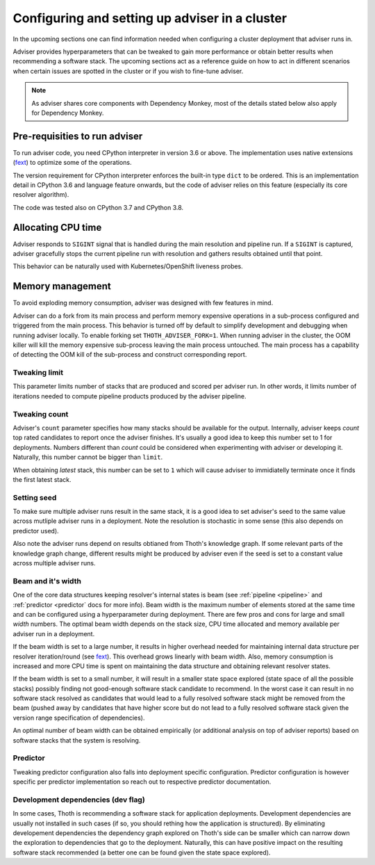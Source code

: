 .. _deployment:

Configuring and setting up adviser in a cluster
-----------------------------------------------

In the upcoming sections one can find information needed when configuring a
cluster deployment that adviser runs in.

Adviser provides hyperparameters that can be tweaked to gain more performance
or obtain better results when recommending a software stack. The upcoming
sections act as a reference guide on how to act in different scenarios when
certain issues are spotted in the cluster or if you wish to fine-tune adviser.

.. note::

  As adviser shares core components with Dependency Monkey, most of the details
  stated below also apply for Dependency Monkey.

Pre-requisities to run adviser
==============================

To run adviser code, you need CPython interpreter in version 3.6 or above. The
implementation uses native extensions (`fext
<https://github.com/thoth-station/fext>`_) to optimize some of the operations.

The version requirement for CPython interpreter enforces the built-in type
``dict`` to be ordered. This is an implementation detail in CPython 3.6 and
language feature onwards, but the code of adviser relies on this feature
(especially its core resolver algorithm).

The code was tested also on CPython 3.7 and CPython 3.8.

Allocating CPU time
===================

Adviser responds to ``SIGINT`` signal that is handled during the main
resolution and pipeline run. If a ``SIGINT`` is captured, adviser gracefully
stops the current pipeline run with resolution and gathers results obtained
until that point.

This behavior can be naturally used with Kubernetes/OpenShift liveness probes.

Memory management
=================

To avoid exploding memory consumption, adviser was designed with few features
in mind.

Adviser can do a fork from its main process and perform memory expensive
operations in a sub-process configured and triggered from the main process.
This behavior is turned off by default to simplify development and debugging
when running adviser locally. To enable
forking set ``THOTH_ADVISER_FORK=1``. When running adviser in the cluster, the
OOM killer will kill the memory expensive sub-process leaving the main process
untouched. The main process has a capability of detecting the OOM kill of the
sub-process and construct corresponding report.

Tweaking limit
##############

This parameter limits number of stacks that are produced and scored per adviser
run. In other words, it limits number of iterations needed to compute pipeline
products produced by the adviser pipeline.

Tweaking count
##############

Adviser's ``count`` parameter specifies how many stacks should be available for
the output. Internally, adviser keeps *count* top rated candidates to report
once the adviser finishes. It's usually a good idea to keep this number set to
1 for deployments. Numbers different than *count* could be considered when
experimenting with adviser or developing it. Naturally, this number cannot be
bigger than ``limit``.

When obtaining *latest* stack, this number can be set to ``1`` which will cause
adviser to immidiatelly terminate once it finds the first latest stack.

Setting seed
############

To make sure multiple adviser runs result in the same stack, it is a good idea
to set adviser's seed to the same value across mutliple adviser runs in a
deployment.  Note the resolution is stochastic in some sense (this also depends
on predictor used).

Also note the adviser runs depend on results obtianed from Thoth's knowledge
graph. If some relevant parts of the knowledge graph change, different results
might be produced by adviser even if the seed is set to a constant value across
multiple adviser runs.

Beam and it's width
###################

One of the core data structures keeping resolver's internal states is beam (see
:ref:`pipeline <pipeline>` and :ref:`predictor <predictor` docs for more info).
Beam width is the maximum number of elements stored at the same time and can be
configured using a hyperparameter during deployment.  There are few pros and
cons for large and small *width* numbers. The optimal beam width depends on the
stack size, CPU time allocated and memory available per adviser run in a
deployment.

If the beam width is set to a large number, it results in higher overhead
needed for maintaining internal data structure per resolver iteration/round
(see `fext <https://github.com/thoth-station/fext>`_). This overhead grows
linearly with beam width. Also, memory consumption is increased and more CPU
time is spent on maintaining the data structure and obtaining relevant resolver
states.

If the beam width is set to a small number, it will result in a smaller state
space explored (state space of all the possible stacks) possibly finding not
good-enough software stack candidate to recommend. In the worst case it can
result in no software stack resolved as candidates that would lead to a fully
resolved software stack might be removed from the beam (pushed away by
candidates that have higher score but do not lead to a fully resolved software
stack given the version range specification of dependencies).

An optimal number of beam width can be obtained empirically (or additional
analysis on top of adviser reports) based on software stacks that the system is
resolving.

Predictor
#########

Tweaking predictor configuration also falls into deployment specific
configuration. Predictor configuration is however specific per predictor
implementation so reach out to respective predictor documentation.

Development dependencies (dev flag)
###################################

In some cases, Thoth is recommending a software stack for application
deployments. Development dependencies are usually not installed in such cases
(if so, you should rething how the application is structured). By eliminating
developement dependencies the dependency graph explored on Thoth's side can be
smaller which can narrow down the exploration to dependencies that go to the
deployment. Naturally, this can have positive impact on the resulting software
stack recommended (a better one can be found given the state space explored).
